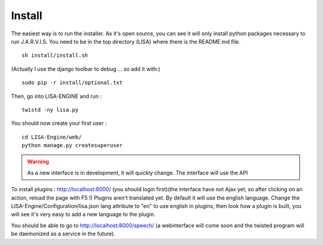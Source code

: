 Install
-------
The easiest way is to run the installer. As it's open source, you can see it will only install python packages necessary to run J.A.R.V.I.S.
You need to be in the top directory (LISA) where there is the README.md file.
::

  sh install/install.sh

(Actually I use the django toolbar to debug ... so add it with:)

::

  sudo pip -r install/optional.txt

Then, go into LISA-ENGINE and run :
::

  twistd -ny lisa.py

You should now create your first user :
::

  cd LISA-Engine/web/
  python manage.py createsuperuser

.. warning:: As a new interface is in development, it will quickly change. The interface will use the API

To install plugins : http://localhost:8000/ (you should login first)(the interface have not Ajax yet, so after clicking on an action, reload the page with F5 !)
Plugins aren't translated yet. By default it will use the english language. Change the LISA-Engine/Configuration/lisa.json lang attribute to "en" to use english in plugins, then look how a plugin is built, you will see it's very easy to add a new language to the plugin.


You should be able to go to http://localhost:8000/speech/ (a webinterface will come soon and the twisted program will be daemonized as a service in the future).

